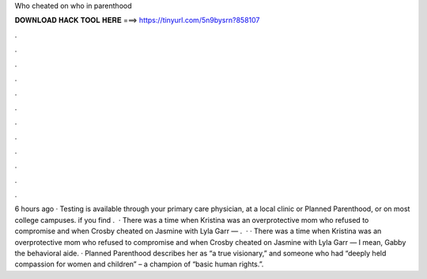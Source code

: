 Who cheated on who in parenthood

𝐃𝐎𝐖𝐍𝐋𝐎𝐀𝐃 𝐇𝐀𝐂𝐊 𝐓𝐎𝐎𝐋 𝐇𝐄𝐑𝐄 ===> https://tinyurl.com/5n9bysrn?858107

.

.

.

.

.

.

.

.

.

.

.

.

6 hours ago · Testing is available through your primary care physician, at a local clinic or Planned Parenthood, or on most college campuses. if you find .  · There was a time when Kristina was an overprotective mom who refused to compromise and when Crosby cheated on Jasmine with Lyla Garr — .  · · There was a time when Kristina was an overprotective mom who refused to compromise and when Crosby cheated on Jasmine with Lyla Garr — I mean, Gabby the behavioral aide. · Planned Parenthood describes her as “a true visionary,” and someone who had “deeply held compassion for women and children” – a champion of “basic human rights.”.